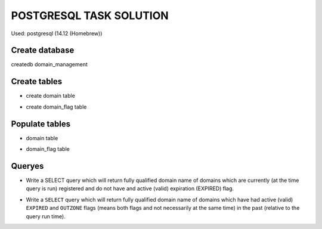 ========================
POSTGRESQL TASK SOLUTION
========================

Used:  postgresql (14.12 (Homebrew))

Create database
===============
createdb domain_management

Create tables
=============

- create domain table

.. code-block:: sql
  CREATE TABLE domain (
      id SERIAL PRIMARY KEY,
      name VARCHAR(255) NOT NULL,
      registered_at TIMESTAMP NOT NULL,
      unregistered_at TIMESTAMP,
      CONSTRAINT domain_unique_time UNIQUE (name, registered_at, unregistered_at),
      CHECK (registered_at < unregistered_at OR unregistered_at IS NULL)
  );


- create domain_flag table

.. code-block:: sql
  CREATE TABLE domain_flag (
      id SERIAL PRIMARY KEY,
      domain_id INT REFERENCES domain(id) ON DELETE CASCADE,
      flag VARCHAR(50) NOT NULL,
      enabled_at TIMESTAMP NOT NULL,
      disabled_at TIMESTAMP,
      CONSTRAINT no_past_disabled CHECK (disabled_at > enabled_at OR disabled_at IS NULL)
  );


Populate tables
===============

- domain table 

.. code-block:: sql
  INSERT INTO domain (name, registered_at, unregistered_at)
  VALUES 
  ('example.com', '2023-01-01 10:00:00', NULL),
  ('testdomain.com', '2022-01-01 10:00:00', '2023-01-01 10:00:00'),
  ('mywebsite.org', '2023-05-01 10:00:00', NULL); 


- domain_flag table

.. code-block:: sql
  INSERT INTO domain_flag (domain_id, flag, enabled_at, disabled_at)
  VALUES
  (1, 'EXPIRED', '2023-09-01 00:00:00', '2023-09-10 00:00:00'),
  (1, 'OUTZONE', '2023-09-01 00:00:00', NULL),
  (2, 'EXPIRED', '2022-12-01 00:00:00', '2023-01-01 10:00:00'),
  (3, 'DELETE_CANDIDATE', '2023-08-01 00:00:00', NULL);


Queryes
=======

- Write a SELECT query which will return fully qualified domain name of domains which are currently (at the time query is run) registered and do not have and active (valid) expiration (EXPIRED) flag.

.. code-block:: sql
  SELECT d.name 
  FROM domain d
  WHERE d.unregistered_at IS NULL
    AND d.id NOT IN (
      SELECT df.domain_id 
      FROM domain_flag df 
      WHERE df.flag = 'EXPIRED' AND df.disabled_at IS NULL
    );


- Write a ``SELECT`` query which will return fully qualified domain name of domains which have had active (valid) ``EXPIRED`` and ``OUTZONE`` flags (means both flags and not necessarily at the same time) in the past (relative to the query run time).

.. code-block:: sql
  SELECT DISTINCT d.name
  FROM domain d
  WHERE d.id IN (
      SELECT f1.domain_id
      FROM domain_flag f1
      WHERE f1.flag = 'EXPIRED'
  )
  AND d.id IN (
      SELECT f2.domain_id
      FROM domain_flag f2
      WHERE f2.flag = 'OUTZONE'
  );
